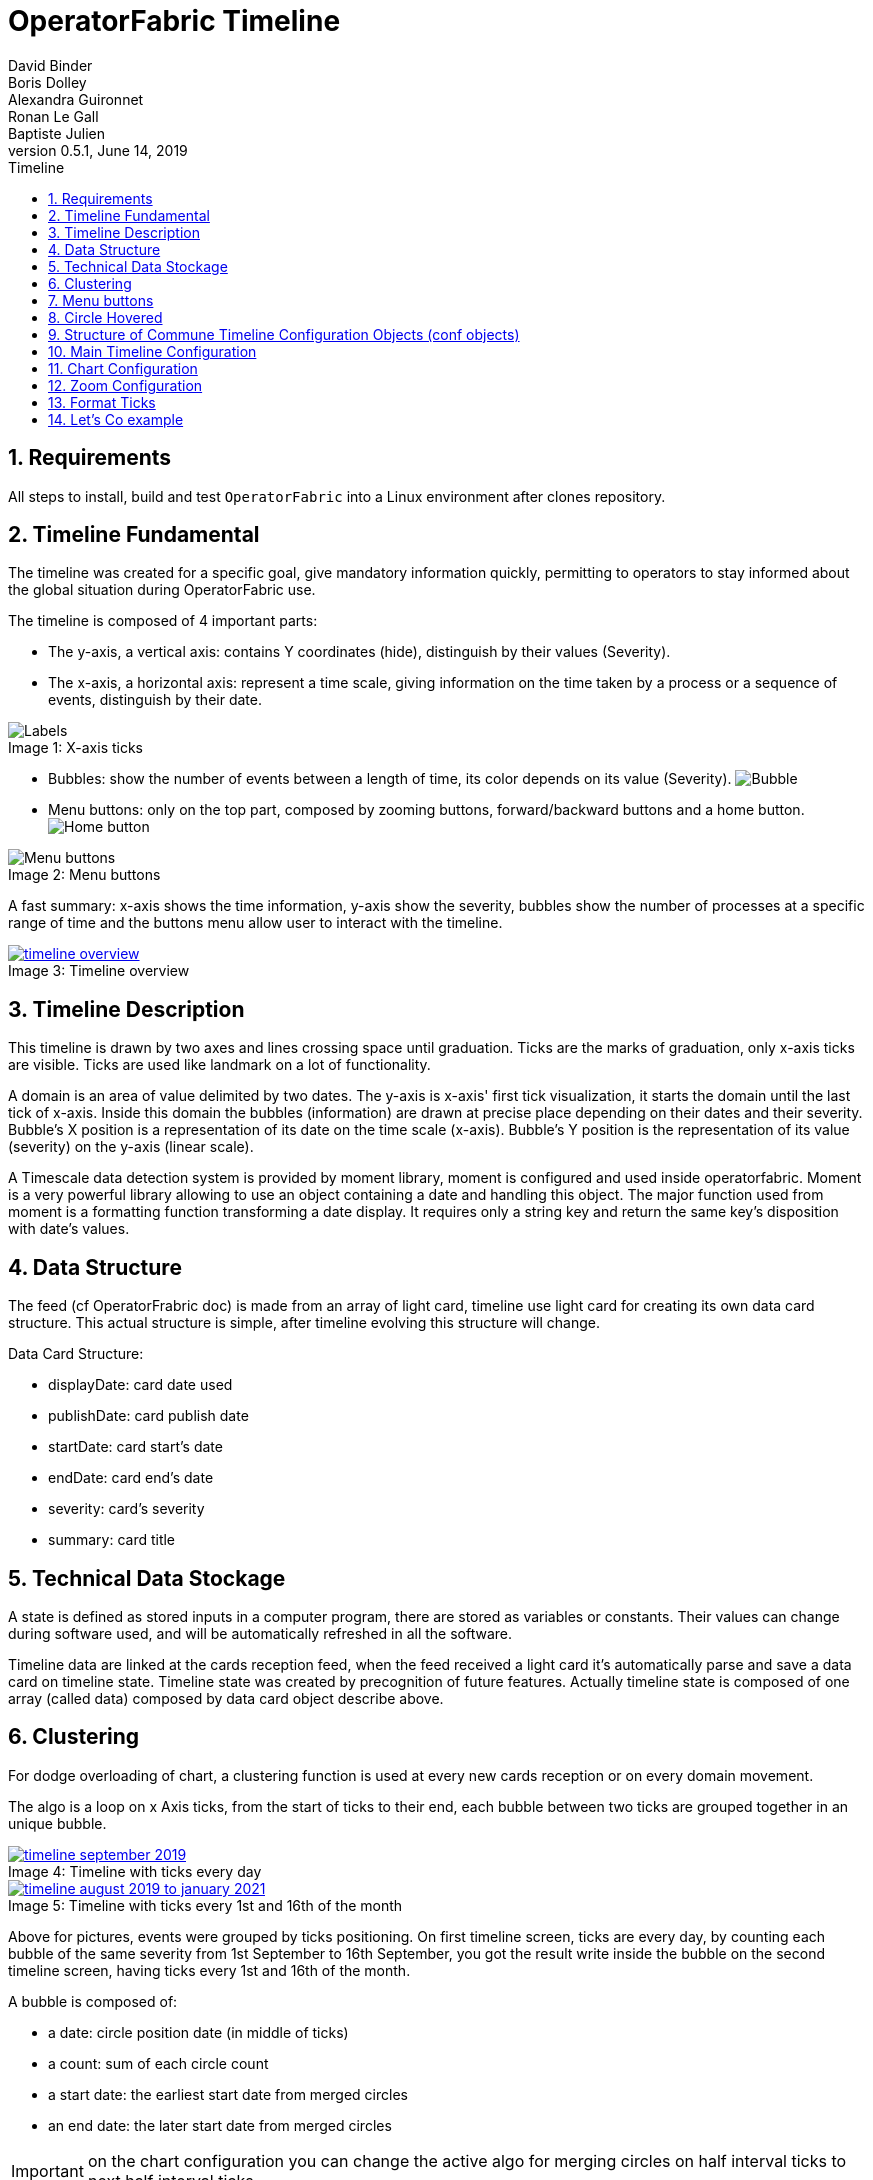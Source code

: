 // Copyright (c) 2018, RTE (http://www.rte-france.com)
//
// This Source Code Form is subject to the terms of the Mozilla Public
// License, v. 2.0. If a copy of the MPL was not distributed with this
// file, You can obtain one at http://mozilla.org/MPL/2.0/.

= OperatorFabric Timeline
David Binder; Boris Dolley; Alexandra Guironnet; Ronan Le Gall; Baptiste Julien
v0.5.1, June 14, 2019
:imagesdir: images
:sectnums:
:toc: left
:toclevels: 2
:toc-title: Timeline
:icons: font
:hide-uri-scheme:

== Requirements

All steps to install, build and test `OperatorFabric` into a Linux environment after clones repository.

== Timeline Fundamental

The timeline was created for a specific goal, give mandatory information quickly, permitting to operators to stay informed about the global situation during OperatorFabric use.

The timeline is composed of 4 important parts:

- The y-axis, a vertical axis: contains Y coordinates (hide), distinguish by their values (Severity).
- The x-axis, a horizontal axis: represent a time scale, giving information on the time taken by a process or a sequence of events, distinguish by their date.

.X-axis ticks
[#img-ticks]
[caption="Image 1: ", file:images/label-timeline.png]
image::file:images/label-timeline.png[Labels]

- Bubbles: show the number of events between a length of time, its color depends on its value (Severity).
image:file:images/bubble-timeline.png[Bubble]
- Menu buttons: only on the top part, composed by zooming buttons, forward/backward buttons and a home button.
image:file:images/homeButton-timeline.png[Home button]

.Menu buttons
[#img-menu]
[caption="Image 2: ", file:images/menuButton-timeline.png]
image::file:images/menuButton-timeline.png[Menu buttons]

A fast summary: x-axis shows the time information, y-axis show the severity, bubbles show the number of processes at a specific range of time and the buttons menu allow user to interact with the timeline.

[.text-center]
.Timeline overview
[#img-timeline-overview]
[caption="Image 3: ", link=file:images/timeline-overview.png]
image::file:images/timeline-overview.png[timeline overview]

== Timeline Description

This timeline is drawn by two axes and lines crossing space until graduation. Ticks are the marks of graduation, only x-axis ticks are visible.
Ticks are used like landmark on a lot of functionality.

A domain is an area of value delimited by two dates. The y-axis is x-axis' first tick visualization, it starts the domain until the last tick of x-axis. Inside this domain the bubbles (information) are drawn at precise place depending on their dates and their severity. Bubble's X position is a representation of its date on the time scale (x-axis). Bubble's Y position is the representation of its value (severity) on the y-axis (linear scale).

A Timescale data detection system is provided by moment library, moment is configured and used inside operatorfabric. Moment is a very powerful library allowing to use an object containing a date and handling this object. The major function used from moment is a formatting function transforming a date display. It requires only a string key and return the same key's disposition with date's values.

== Data Structure

The feed (cf OperatorFrabric doc) is made from an array of light card, timeline use light card for creating its own data card structure.
This actual structure is simple, after timeline evolving this structure will change.

Data Card Structure:

- displayDate: card date used
- publishDate: card publish date
- startDate: card start's date
- endDate: card end's date
- severity: card's severity
- summary: card title

== Technical Data Stockage

A state is defined as stored inputs in a computer program, there are stored as variables or constants. Their values can change during software used, and will be automatically refreshed in all the software.

Timeline data are linked at the cards reception feed, when the feed received a light card it's automatically parse and save a data card on timeline state.
Timeline state was created by precognition of future features.
Actually timeline state is composed of one array (called data) composed by data card object describe above.

== Clustering

For dodge overloading of chart, a clustering function is used at every new cards reception or on every domain movement.

The algo is a loop on x Axis ticks, from the start of ticks to their end, each bubble between two ticks are grouped together in an unique bubble.

.Timeline with ticks every day
[#img-timeline-september-month]
[caption="Image 4: ", link=file:images/timeline-september-month.png]
image::file:images/timeline-september-month.png[timeline september 2019]

.Timeline with ticks every 1st and 16th of the month
[#img-timeline-august19-january21]
[caption="Image 5: ", link=file:images/timeline-september-month.png]
image::file:images/timeline-august19-january21.png[timeline august 2019 to january 2021]

Above for pictures, events were grouped by ticks positioning. On first timeline screen, ticks are every day, by counting each bubble of the same severity from 1st September to 16th September,  you got the result write inside the bubble on the second timeline screen, having ticks every 1st and 16th of the month.

A bubble is composed of:

- a date: circle position date (in middle of ticks)
- a count: sum of each circle count
- a start date: the earliest start date from merged circles
- an end date: the later start date from merged circles

IMPORTANT: on the chart configuration you can change the active algo for merging circles on half interval ticks to next half interval ticks.

== Menu buttons

Timeline menu is composed of zoom level at the top-right corner, configured at start of application. Select a zoom level by click the respective button, the visualization will move to its respective home domain and load all its chart context. The active zoom level is toggled, its have a black background and white font.

Around zoom level buttons, two movement buttons are represented by arrow buttons. They are called forward and backward buttons, in normal case one move the domain forward and the other backward in the time. Each one can be configured independently. As well as the movement from the start and the movement from the end can be configured separatly.

When the domain got moved by clicking movement buttons or using drag feature, the home button appears at charts' top-left corner. By clicking home button, it's same behavior than click it's own zoom level button, back the domain to start and end value passed at begin of the configuration.

== Circle Hovered

The tooltip is activated on a bubble when user cursor overhead it. Its display is composed of:

- the period (start - end) of merged circles
- the count of circles inside itself
- the list of each circle summary

== Structure of Commune Timeline Configuration Objects (conf objects)

Timeline's main strength is the possibility to configure it before application start. A commune object structure was created for simplified configuration called conf object. Inspired by unit of time used on moment functions, object's goal is to easily give a time duration. You need to choose for each unit the quantity with a number. Application functions will parsed conf object, each unit set will be treat with its value. List of time's unit:

- year
- month
- week
- day
- hour
- minute
- second

The current visualization on timeline called domain, can be set before launching the application. You just need to give 2 values on milliseconds, delimiting the start and end of the domain. A function was made for help to set the two values wanted, domain start and domain end. This function is using a conf object.
It's similar, on x-axi's ticks you can choose the time separation between each ticks due to its own conf object. It's same, for movement, you decide how much time will be added or removed to start and end domain limits, again thanks to conf object.

The object structure has some keys which aren't unit of time, they get their own use case. I will list these special keys: 

- On domain conf object 'startOf' key attending a list of time's unit. From moment library using startOf function for each unit on the list. (cf moment doc)
- On forward or backward conf object 'weekDay' key waiting a number between 1 to 7. 1 is Sunday, then follow week order. The move will be until the next day targetted. (It's possible to cumulate it with time's unit week, allowing to move focus on the week day selected n weeks after)
- On ticks conf object 'date' key attending a list of numbers between 1 to 31. For each month, loops on the number's list and add a tick on month day precised by a number. (It's possible to cumulate it with time's unit, applied for all month day on the list)
- On ticks conf object 'weekNb' key is activated only by passing its value to 1, ticks format displayed corresponding to week number and year.

To facilitate some cases:
When the domain duration is smaller than 24 hours the date of first tick is displayed on the timeline's top-left corner.
When the domain duration is smaller than 1 hour, hour is added to the date display at the top-left corner.

== Main Timeline Configuration

Actually timeline gets its configuration from two objects, received by input between components.
One of them has few conf object. A precise composition of each one will be explain in the next parts.
You choice to use or don't use them before application start.

- The first object is the chart configuration for timeline entirety, its control the majority of the main timeline's behaviors.
- The second object is the zoom configuration a list of zoom Level Configuration. A zoom Level Configuration is an object composed of specific properties defining graph context of this zoom button.

In future we are thinking to pass configuration from an external file, deviating even further from development.

== Chart Configuration

You can choose a lot of timeline options, many global features can be disabled.

By default all features are deactivated. For use one feature you need to set its key to true when the object is set.

```
	this.conf = {
            enableDrag: true,
            enableZoom: true,
	    	zoomOnButton: true,
            showGridLines: true,
            realTimeBar: true,
        };
```

These choices are made at startup of the application.
List of features:

- Real time bar: display a vertical grey bar following the current time systeme
- Show grid lines: display perpendicular lines for each ticks of axis (X and Y)
- Auto scale: y axis automatically size itself according to data passed on chart
- Enable drag: allow the chart to treat mouse continuous click to move on the left or right the domain
- Enable zoom: allow the chart to treat mouse wheel movement for change domain scale
- Zoom on button: define the type of zoom make by the mouse wheel, zooming only on zoom button conf or zoom on the mouse position (static zoom vector)

[%header,format=csv]
|===
Property,Type,True,False (default)
realTimeBar,boolean,the real time bar is displayed and follow current time,real time bar isn't displayed
showGridLines,boolean,continuous lines from each ticks are displayed,lines from ticks aren't displayed
autoScale,boolean,display horizontal lines equal to the subtraction of maximal and minimal value find in data,display 4 horizontal lines in the chart (values: 0-5)
enableDrag,boolean,active drag functionality on the chart (mouse effect),drag deactivated
enableZoom,boolean,active zoom functionality on the chart (mouse effect),zoom deactivated
zoomOnButton,boolean,wheel movement from mouse will move on zoom levels configured (mouse effect),zoom will follow wheel movement at the current mouse position (mouse effect)
|===

== Zoom Configuration

You can personalize your own zoom level and obtained the zoom level wanted, with many extra options.

By default timeline is on a week zoom configuration. The movements buttons are always used for move domain ahead time or behind time.

At application startup, we can provide zoom levels in an ordered array.
Each zoom level is displayed with a button in same order.

```
	const forwardMonthConf = {
            start: {
                month: 1,
        	}
	};
	const startDomain = moment().hour(0).minutes(0).second(0).millisecond;
	const endDomain = moment().hour(0).minutes(0).second(0).millisecond;
	endDomain.add(3, 'month');

    this.confZoom = [{
            startDomain: startDomain.valueOf(),
            endDomain: endDomain.valueOf(),
            centeredOnTicks: true,
            clusterTicksToTicks: true,
            buttonTitle: 'W',
            forwardConf: forwardMonthConf,
            backwardConf: forwardMonthConf,
	        autonomousTicks: true,
            followClockTick: true,
            firstMoveStartOfUnit: true
        },
		{
		    startDomain: 1569328748,
		    endDomain: 1579328748,
		    buttonTitle: 'N',
		    fowardConf: forwardMonthConf,
		    autonomousTicks: true
		}]
```

A zoom level is composed of mandatory properties:

- Start Domain: define start home domain's date
- End Domain: define end home domain's date
- Centered on ticks: define the bubble position after clustering, bubble centered on ticks or on middle of ticks intervals
- Cluster ticks to ticks: define cluster algo used on bubbles to group them, grouped by tick to tick or on middle of ticks intervals to next one
- Autonomous ticks: ticks conf is calculated depending on the screen and the domain size (dynamic behavior) 
- Button title: precise the name writes on button
- Forward Configuration: give a conf object for forward movement
- Backward Configuration: give a conf object for backward movement
- Ticks Configuration: give a conf ticks object, definined time interval between ticks. A list of objects composed by width_min and ticks conf object can be given too
- Format ticks: precise label format applied on each ticks. A list of objects composed by width_min and label format can be given too
- Format tooltips Date: precise label format applied on date inside tooltips
- Follow clock tick: on home domain when actual date is later than 4 ticks interval from the start, timeline move by one tick each second
- First move start of unit: on home domain when user click on the forward or backward button for the first time, make a startOf of unit set on its own conf object and set hour to 0
- Home Domain Extra Ticks: on home domain adding 4 ticks interval of selected conf on the domain begin (Autonomous  ticks not compatible)

[%header,format=csv]
|===
Property,Type,Description,Default value
startDomain,number,value in miliseconds setting a date with moment, actual moment
endDomain,number,value in miliseconds setting a date with moment, actual moment + 7 days
buttonTitle,string,value display on the button, W
forwardConf,object,object of 2 properties 'start' and 'end': each one composed by one conf object for define its movement on the domain,{ start: { week: 1 } end: { week: 1 } }
backwardConf,object,object of 2 properties 'start' and 'end': each one composed by one conf object for define its movement on the domain,undefined
|===


[%header,format=csv]
|===
Property,Type,Description,Exemple
ticksConf,object or Array<object>,object compose by key relative to time unit. Defining the value add between each ticks,{ hour: 1 } or [{ width_min: 1200. conf: {minute: 30}}. { width_min: 0. conf: { hour: 1}}]
formatTicks,string or Array<object>,value used for format x-axis label,DD/MM/YY or [{width_min: 1200. formatTicks: DD/MM/YY}. { width_min: 0. formatTicks: MM/YY}]
formatTooltips,string,value used for format date inside the tooltips,D MMM YY HH
|===


IMPORTANT: ticksConf and formatTicks list must be order from the highest width_min conf to the smallest.

[%header,format=csv]
|===
Property,Type,True,False (default)
centeredOnTicks,boolean,bubble have positioned on tick,bubble position in the middle of two ticks
clusterTicksToTicks,boolean,grouped data tick to tick,an interval of two ticks to the next interval
autonomousTicks,boolean,use handmade ticks conf [big red]#(True by default)#, use ticks conf defined
followClockTick,boolean,visualization follow actual date,no effect
firstMoveStartOfUnit,boolean,special move on first movement click,no effect
homeDomainExtraTicks,boolean, subtract 4 ticks intervals of the zoom selected on the home domain, no effect
|===

Like said above, a function is used for help to define the start and end of the domain:

-periodStartToEnd: This function have two parameters a boolean and a conf object and return a moment. This conf object called domain Conf is parsed to add or subtract a time value at the current time. To add time, set the second param to true, otherwise the time value will be subtract.

exemple: 

```
const domainWeekConf = {
            week: 2,
            startOf: ['week'],
        };
const startDomain = moment();
startDomain.minutes(0).second(0).millisecond(0);
const endDomain = this.periodStartToEnd(domainWeekConf, true);
```

== Format Ticks

The tick formatting will take the format pass by formatTicks property only when is set. Otherwise the timeline got predefined format value.
One of them will be choosen according to the most precise unit of time given inside the conf ticks object.

Show basic display top or bottom lines, one on two:

[%header,format=csv]
|===
Unit of time,Format apply,Monday 29 July 2019
Year,YYYY,2019
Month,MMM YY,Jul 19
Week,DD/MM/YY,29/07/19
Day,ddd DD MMM,Mon 29 Jul
Date,D MMM,29 Jul
|===

For a more precise unit of time another implementation is used.
The top line shows the precise unit, and the bottom line displays a global information, less frequently.
With this special display it easier to locate a bubble time position.

[%header,format=csv]
|===
Unit of time,Top line format apply,Bottom line format apply,Top line: Monday 05:30 00s,Bottom line: Monday 05:30 00s
Hour,HH,ddd DD MMM,05,nothing
Minute,mm,HH,30,05
Seconde,ss,mm,00,30
|===

If it's day's begin, hour 0, and unit of time used is equal to 0, the day's date is displayed on "ddd DD MMM" format.

In the year's first day the year is displayed with 'YY' at the end of ordinary display.

== Let's Co example

Let's Co project is the first application to use a specific timeline configuration. It's using the realtime bar display and active zoom only on the buttons.

On all their zooms level: followClockTicks, clusterTicksToTicks, centeredOnTicks and startDomainWith3Ticks are true.
As well as property firstMoveStartOfUnit, allowing to pass the visualization from 2 units of time to 1 and stay with it.

They made 4 zooms level:

- 7 days zoom: domain begins at actual day, and closes at the end of 7 days after.
Its 7 days visualization when you move domain, and you move by one day.

- Week zoom : domain begins at the start day of the week regarding the current time, and closes at the end of next week.
Its weekly visualization when you move domain, and you move by one week.

- Month zoom : domain begins at actual of the month regarding the current time, and closes at the end of next month.
Its monthly visualization when you move domain, and you move by one month.

- Year zoom : domain begins at actual year regarding the current time, and closes at the end of next year.
Its yearly visualization when you move domain, and you move by one year.


Below the code show, configures the timeline and only the Week zoom level:

Firstly, you define the conf object for the domain and you use dateWithSpaceBeforeMoment and periodStartToEnd for obtains the start and the end home date of this zoom level visualization.

```
	const domainWeekConf = {
            year: 0,
            month: 0,
            week: 2,
            day: 0,
            hour: 0,
            minute: 0,
            second: 0,
            startOf: ['week'],
        };

	const currentMoment = moment().startOf('week');
	const startDomain = this.dateWithSpaceBeforeMoment(moment(currentMoment), 'W');
	const endDomain = this.periodStartToEnd(domainWeekConf, true);
```

After this, you define the conf object for the movements buttons.

```
        const forwardWeekConf = {
            start: {
                year: 0,
                month: 0,
                week: 1,
                day: 0,
                hour: 0,
                minute: 0,
                second: 0,
            },
            end: {
                year: 0,
                month: 0,
                week: 1,
                day: 0,
                hour: 0,
                minute: 0,
                second: 0,
            },
        };
```

Missing only the conf ticks object to define, it's the most important conf object.

```
        const ticks4HoursConf = {
            year: 0,
            month: 0,
            week: 0,
            day: 0,
            hour: 4,
            minute: 0,
            second: 0,
        };
```

Finally set the two objects with the data prepared and their booleans to configures timeline.

```
	this.conf = {
            enableDrag: false,
            enableZoom: true,
	    zoomOnButton: true,
            autoScale: false,
            showGridLines: true,
            realTimeBar: true,
        };
        this.confZoom = [{
            startDomain: startDomain.valueOf(),
            endDomain: endDomain.valueOf(),
            centeredOnTicks: true,
            clusterTicksToTicks: true,
            buttonTitle: 'W',
            forwardConf: forwardWeekConf,
            backwardConf: forwardWeekConf,
            ticksConf: ticks4HoursConf,
            followClockTick: true,
            firstMoveStartOfUnit: true,
        }]
```
